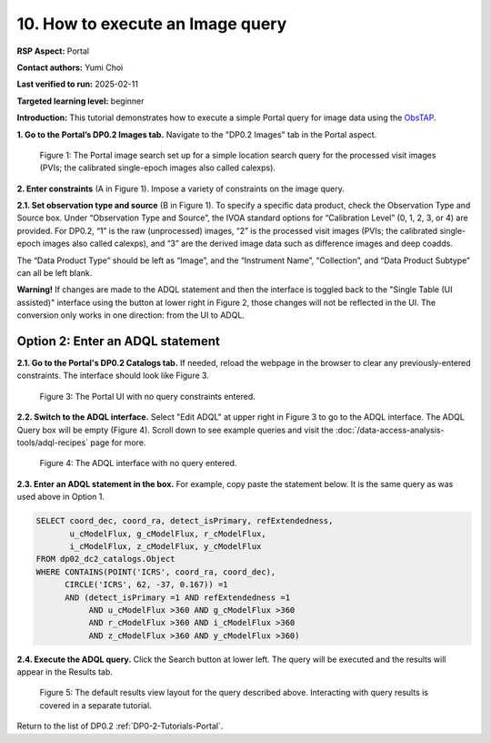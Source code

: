 .. This is the beginning of a new tutorial focussing on learning to study variability using features of the Rubin Portal

.. Review the README on instructions to contribute.
.. Review the style guide to keep a consistent approach to the documentation.
.. Static objects, such as figures, should be stored in the _static directory. Review the _static/README on instructions to contribute.
.. Do not remove the comments that describe each section. They are included to provide guidance to contributors.
.. Do not remove other content provided in the templates, such as a section. Instead, comment out the content and include comments to explain the situation. For example:
	- If a section within the template is not needed, comment out the section title and label reference. Do not delete the expected section title, reference or related comments provided from the template.
    - If a file cannot include a title (surrounded by ampersands (#)), comment out the title from the template and include a comment explaining why this is implemented (in addition to applying the ``title`` directive).

.. This is the label that can be used for cross referencing this file.
.. Recommended title label format is "Directory Name"-"Title Name" -- Spaces should be replaced by hyphens.
.. _Tutorials-Examples-DP0-2-Portal-howto-query-image:
.. Each section should include a label for cross referencing to a given area.
.. Recommended format for all labels is "Title Name"-"Section Name" -- Spaces should be replaced by hyphens.
.. To reference a label that isn't associated with an reST object such as a title or figure, you must include the link and explicit title using the syntax :ref:`link text <label-name>`.
.. A warning will alert you of identical labels during the linkcheck process.

#################################
10. How to execute an Image query
#################################

.. This section should provide a brief, top-level description of the page.

**RSP Aspect:** Portal

**Contact authors:** Yumi Choi

**Last verified to run:** 2025-02-11

**Targeted learning level:** beginner 

**Introduction:**
This tutorial demonstrates how to execute a simple Portal query for image data using the `ObsTAP <https://www.ivoa.net/documents/ObsCore/>`_.

                                           
**1. Go to the Portal’s DP0.2 Images tab.**
Navigate to the "DP0.2 Images" tab in the Portal aspect.

.. figure:: /_static/portal-howto-query-image-1.png
    :name: portal-howto-query-image-1
    :alt: The Portal DP0.2 image search set up.

    Figure 1: The Portal image search set up for a simple location search query for the processed visit images (PVIs; the calibrated single-epoch images also called calexps).


**2. Enter constraints** (A in Figure 1).
Impose a variety of constraints on the image query. 


**2.1. Set observation type and source** (B in Figure 1).
To specify a specific data product, check the Observation Type and Source box.
Under “Observation Type and Source”, the IVOA standard options for “Calibration Level” (0, 1, 2, 3, or 4) are provided. For DP0.2, “1” is the raw (unprocessed) images, “2” is the processed visit images (PVIs; the calibrated single-epoch images also called calexps), and “3” are the derived image data such as difference images and deep coadds.

The “Data Product Type” should be left as “Image”, and the “Instrument Name”, “Collection”, and “Data Product Subtype” can all be left blank.

**Warning!**
If changes are made to the ADQL statement and then the interface is toggled back to the "Single Table (UI assisted)" interface using the button at lower right in Figure 2,
those changes will not be reflected in the UI.
The conversion only works in one direction: from the UI to ADQL.


=================================
Option 2: Enter an ADQL statement
=================================

**2.1. Go to the Portal's DP0.2 Catalogs tab.**
If needed, reload the webpage in the browser to clear any previously-entered constraints.
The interface should look like Figure 3.

.. figure:: /_static/portal-howto-adql-3.png
    :name: portal-howto-adql-3
    :alt: The Portal UI with no constraints set.

    Figure 3: The Portal UI with no query constraints entered.


**2.2. Switch to the ADQL interface.** 
Select "Edit ADQL" at upper right in Figure 3 to go to the ADQL interface.
The ADQL Query box will be empty (Figure 4).
Scroll down to see example queries and visit the :doc:`/data-access-analysis-tools/adql-recipes` page for more.

.. figure:: /_static/portal-howto-adql-4.png
    :name: portal-howto-adql-4
    :alt: The ADQL interface with no query entered.

    Figure 4: The ADQL interface with no query entered.


**2.3. Enter an ADQL statement in the box.**
For example, copy paste the statement below.
It is the same query as was used above in Option 1.

.. code-block:: SQL

  SELECT coord_dec, coord_ra, detect_isPrimary, refExtendedness, 
         u_cModelFlux, g_cModelFlux, r_cModelFlux, 
         i_cModelFlux, z_cModelFlux, y_cModelFlux 
  FROM dp02_dc2_catalogs.Object 
  WHERE CONTAINS(POINT('ICRS', coord_ra, coord_dec), 
        CIRCLE('ICRS', 62, -37, 0.167)) =1 
        AND (detect_isPrimary =1 AND refExtendedness =1 
             AND u_cModelFlux >360 AND g_cModelFlux >360 
             AND r_cModelFlux >360 AND i_cModelFlux >360 
             AND z_cModelFlux >360 AND y_cModelFlux >360)


**2.4. Execute the ADQL query.**
Click the Search button at lower left.
The query will be executed and the results will appear in the Results tab.


.. figure:: /_static/portal-howto-uiquery-5.png
    :name: portal-howto-uiquery-5
    :alt: Default search results from a query.

    Figure 5: The default results view layout for the query described above. Interacting with query results is covered in a separate tutorial.


Return to the list of DP0.2 :ref:`DP0-2-Tutorials-Portal`.
